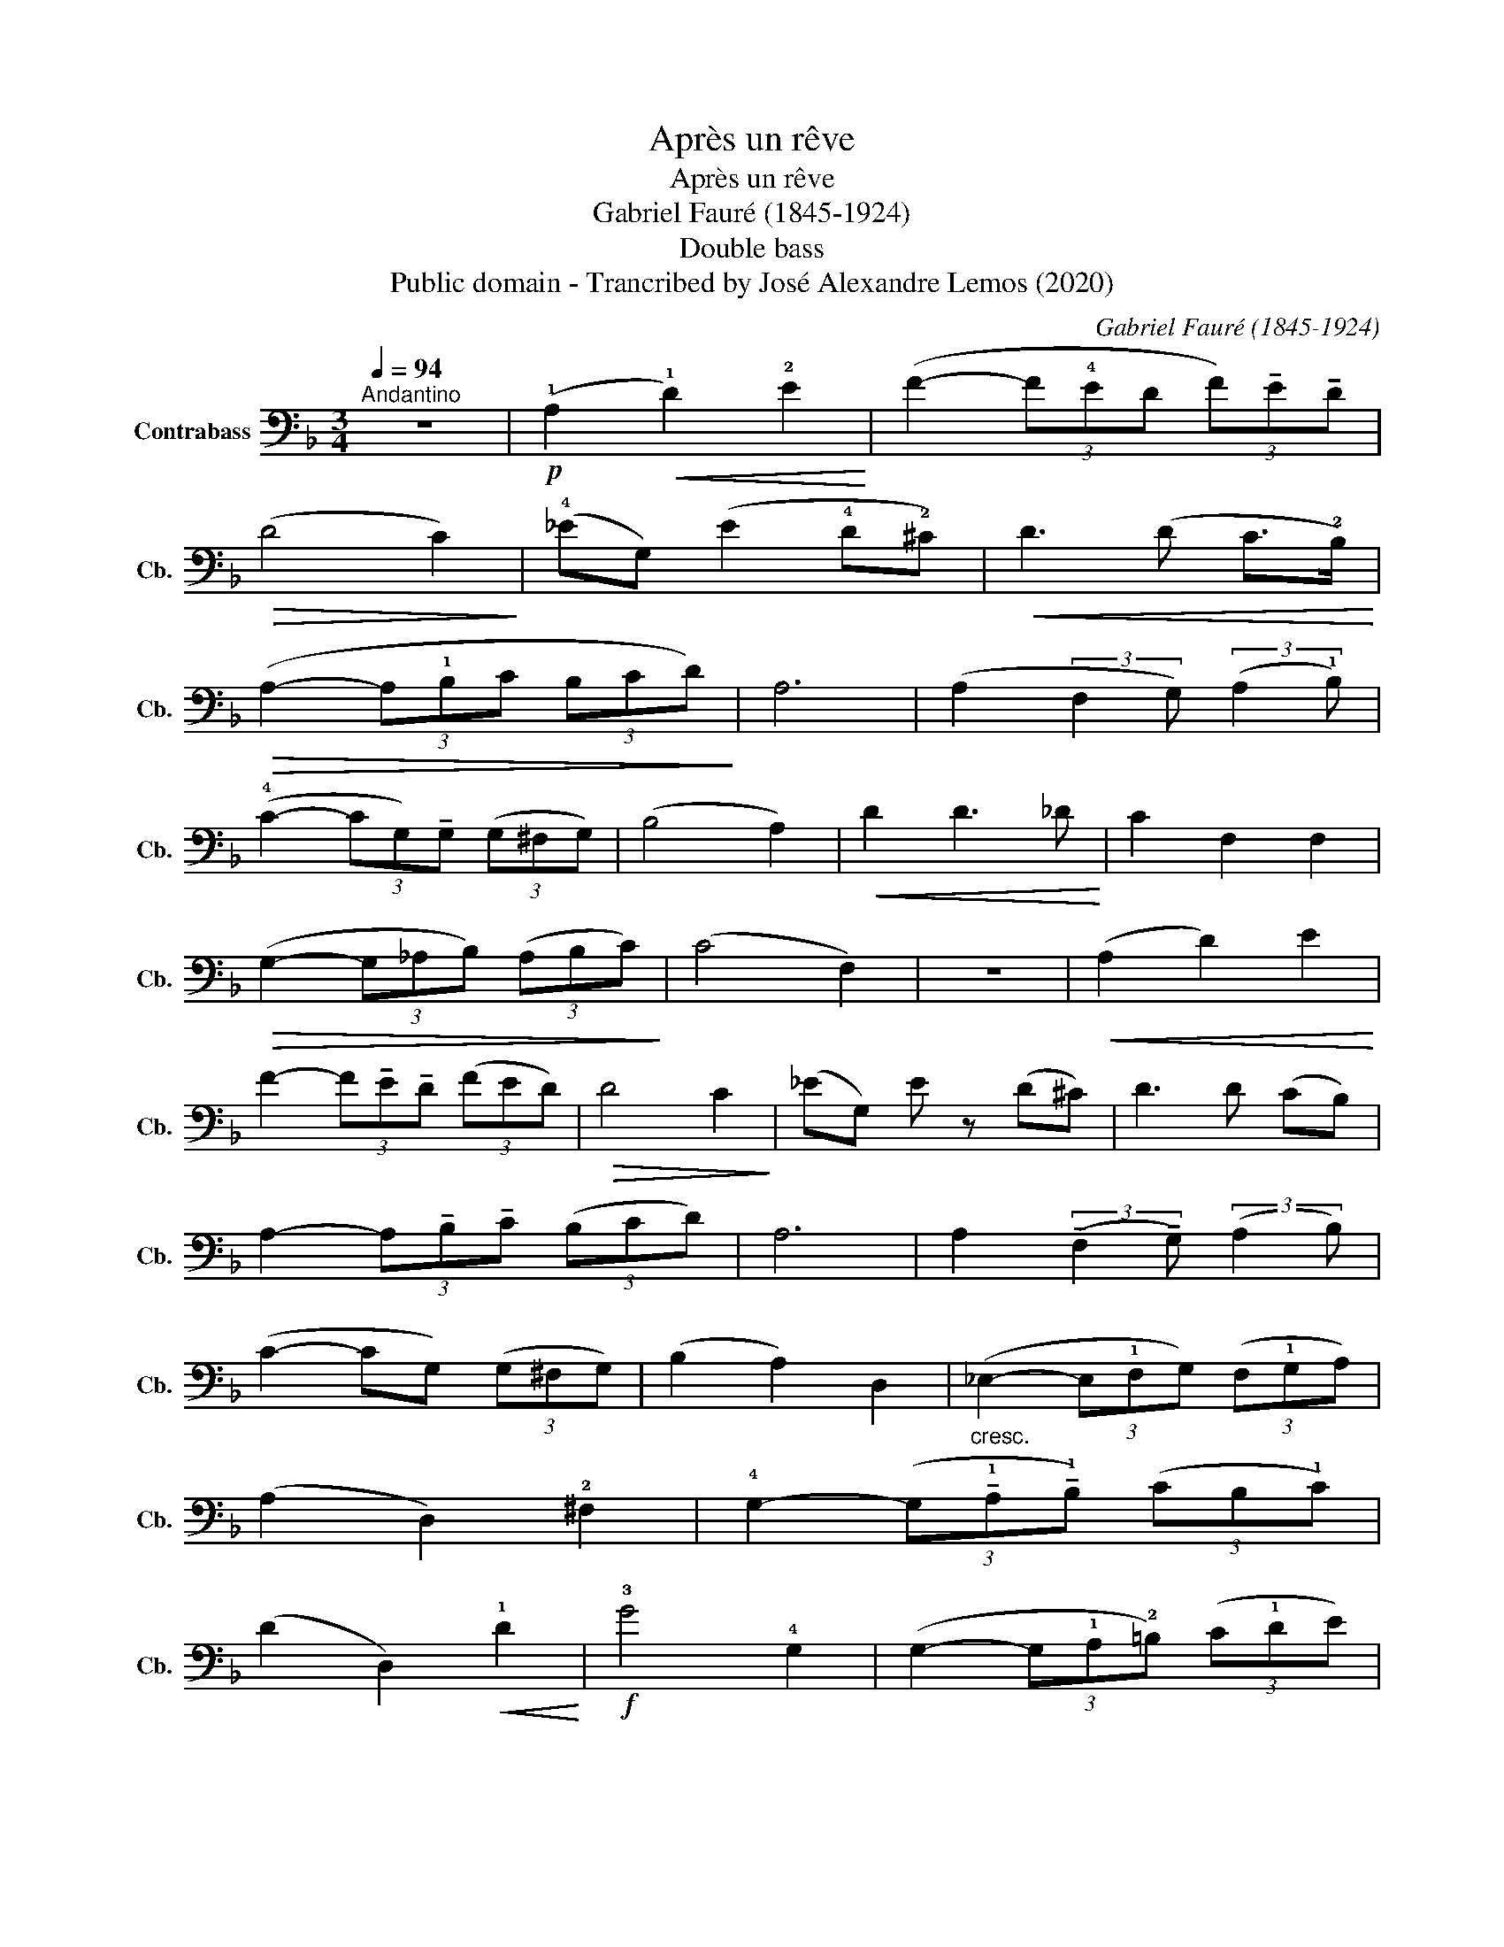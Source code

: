 X:1
T:Après un rêve
T:Après un rêve
T:Gabriel Fauré (1845-1924)
T:Double bass
T:Public domain - Trancribed by José Alexandre Lemos (2020)
C:Gabriel Fauré (1845-1924)
Z:Public domain - Trancribed by José Alexandre Lemos (2020)
L:1/8
Q:1/4=94
M:3/4
K:F
V:1 bass transpose=-12 nm="Contrabass" snm="Cb."
V:1
"^Andantino" z6 |!p! (!1!A,2!<(! !1!D2) !2!E2!<)! | (F2- (3F!4!ED (3F)!tenuto!E!tenuto!D | %3
!>(! (D4 C2)!>)! | (!4!_EG,) (E2 !4!D!2!^C) |!<(! D3 (D C>!2!B,)!<)! | %6
!>(! (A,2- (3A,!1!B,C (3B,CD)!>)! | A,6 | (A,2 (3:2:2F,2 G,) (3:2:2(A,2 !1!B,) | %9
 (!4!C2- (3CG,)!tenuto!G, (3(G,^F,G,) | (B,4 A,2) |!<(! D2 D3 _D!<)! | C2 F,2 F,2 | %13
!>(! (G,2- (3G,_A,B,) (3(A,B,C)!>)! | (C4 F,2) | z6 |!<(! (A,2 D2) E2!<)! | %17
 F2- (3F!tenuto!E!tenuto!D (3(FED) |!>(! D4 C2!>)! | (_EG,) E z (D^C) | D3 D (CB,) | %21
 A,2- (3A,!tenuto!B,!tenuto!C (3(B,CD) | A,6 | A,2 (3:2:2(!tenuto!F,2 !tenuto!G,) (3:2:2(A,2 B,) | %24
 (C2- CG,) (3(G,^F,G,) | (B,2 A,2) D,2 |"_cresc." (_E,2- (3E,!1!F,G,) (3(F,!1!G,A,) | %27
 (A,2 D,2) !2!^F,2 | !4!G,2- (3(G,!tenuto!!1!A,!tenuto!!1!B,) (3(CB,!1!C) | %29
 (D2 D,2)!<(! !1!D2!<)! |!f! !3!G4 !4!G,2 | (G,2- (3G,!1!A,!2!=B,) (3(C!1!DE) | %32
 _E2- (3E!>(!(!1!D!4!F (3E!4!DC)!>)! | !4!_E4!<(! C2!<)! | F4 _E2 | (_E2- (3ED)C (3(B,A,G,) | %36
 (A,2-!>(! (3A,B,A, (3G,)!tenuto!A,!tenuto!B,!>)! | A,4 A,2 |"_cresc." D4 D2 | D4 D>E |!f! F6 | %41
 E4 E2 |!p! E4 D2 | C3 A, (F,G,) |!pp! (A,2- (3A,G,F, (3G,A,B,) | A,6 | D,6 | z6 |] %48

